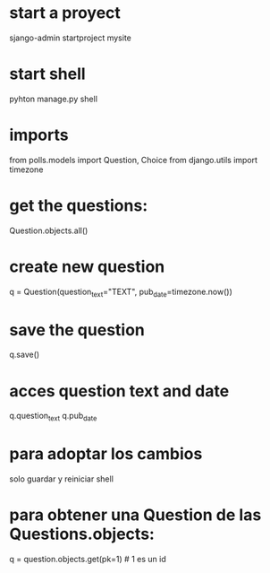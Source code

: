 * start a proyect
sjango-admin startproject mysite

* start shell
pyhton manage.py shell

* imports
from polls.models import Question, Choice
from django.utils import timezone

* get the questions:
Question.objects.all()

* create new question
q = Question(question_text="TEXT", pub_date=timezone.now())

* save the question
q.save()

* acces question text and date
q.question_text
q.pub_date

* para adoptar los cambios
solo guardar y reiniciar shell

* para obtener una Question de las Questions.objects:
q = question.objects.get(pk=1) # 1 es un id

